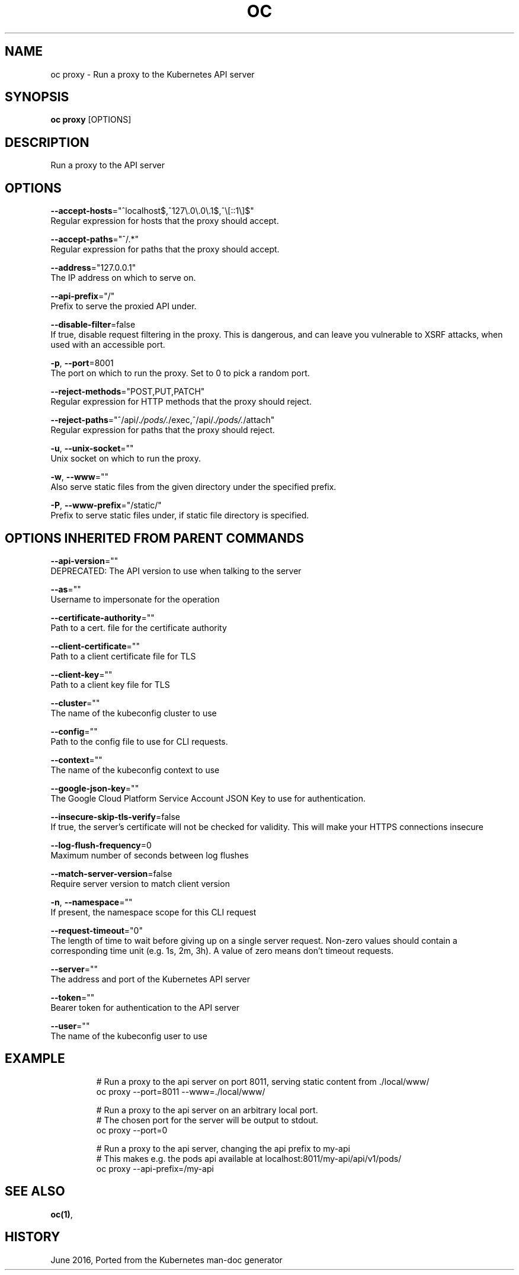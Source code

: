 .TH "OC" "1" " Openshift CLI User Manuals" "Openshift" "June 2016"  ""


.SH NAME
.PP
oc proxy \- Run a proxy to the Kubernetes API server


.SH SYNOPSIS
.PP
\fBoc proxy\fP [OPTIONS]


.SH DESCRIPTION
.PP
Run a proxy to the API server


.SH OPTIONS
.PP
\fB\-\-accept\-hosts\fP="^localhost$,^127\\.0\\.0\\.1$,^\\[::1\\]$"
    Regular expression for hosts that the proxy should accept.

.PP
\fB\-\-accept\-paths\fP="^/.*"
    Regular expression for paths that the proxy should accept.

.PP
\fB\-\-address\fP="127.0.0.1"
    The IP address on which to serve on.

.PP
\fB\-\-api\-prefix\fP="/"
    Prefix to serve the proxied API under.

.PP
\fB\-\-disable\-filter\fP=false
    If true, disable request filtering in the proxy. This is dangerous, and can leave you vulnerable to XSRF attacks, when used with an accessible port.

.PP
\fB\-p\fP, \fB\-\-port\fP=8001
    The port on which to run the proxy. Set to 0 to pick a random port.

.PP
\fB\-\-reject\-methods\fP="POST,PUT,PATCH"
    Regular expression for HTTP methods that the proxy should reject.

.PP
\fB\-\-reject\-paths\fP="^/api/.\fI/pods/.\fP/exec,^/api/.\fI/pods/.\fP/attach"
    Regular expression for paths that the proxy should reject.

.PP
\fB\-u\fP, \fB\-\-unix\-socket\fP=""
    Unix socket on which to run the proxy.

.PP
\fB\-w\fP, \fB\-\-www\fP=""
    Also serve static files from the given directory under the specified prefix.

.PP
\fB\-P\fP, \fB\-\-www\-prefix\fP="/static/"
    Prefix to serve static files under, if static file directory is specified.


.SH OPTIONS INHERITED FROM PARENT COMMANDS
.PP
\fB\-\-api\-version\fP=""
    DEPRECATED: The API version to use when talking to the server

.PP
\fB\-\-as\fP=""
    Username to impersonate for the operation

.PP
\fB\-\-certificate\-authority\fP=""
    Path to a cert. file for the certificate authority

.PP
\fB\-\-client\-certificate\fP=""
    Path to a client certificate file for TLS

.PP
\fB\-\-client\-key\fP=""
    Path to a client key file for TLS

.PP
\fB\-\-cluster\fP=""
    The name of the kubeconfig cluster to use

.PP
\fB\-\-config\fP=""
    Path to the config file to use for CLI requests.

.PP
\fB\-\-context\fP=""
    The name of the kubeconfig context to use

.PP
\fB\-\-google\-json\-key\fP=""
    The Google Cloud Platform Service Account JSON Key to use for authentication.

.PP
\fB\-\-insecure\-skip\-tls\-verify\fP=false
    If true, the server's certificate will not be checked for validity. This will make your HTTPS connections insecure

.PP
\fB\-\-log\-flush\-frequency\fP=0
    Maximum number of seconds between log flushes

.PP
\fB\-\-match\-server\-version\fP=false
    Require server version to match client version

.PP
\fB\-n\fP, \fB\-\-namespace\fP=""
    If present, the namespace scope for this CLI request

.PP
\fB\-\-request\-timeout\fP="0"
    The length of time to wait before giving up on a single server request. Non\-zero values should contain a corresponding time unit (e.g. 1s, 2m, 3h). A value of zero means don't timeout requests.

.PP
\fB\-\-server\fP=""
    The address and port of the Kubernetes API server

.PP
\fB\-\-token\fP=""
    Bearer token for authentication to the API server

.PP
\fB\-\-user\fP=""
    The name of the kubeconfig user to use


.SH EXAMPLE
.PP
.RS

.nf
  # Run a proxy to the api server on port 8011, serving static content from ./local/www/
  oc proxy \-\-port=8011 \-\-www=./local/www/

  # Run a proxy to the api server on an arbitrary local port.
  # The chosen port for the server will be output to stdout.
  oc proxy \-\-port=0

  # Run a proxy to the api server, changing the api prefix to my\-api
  # This makes e.g. the pods api available at localhost:8011/my\-api/api/v1/pods/
  oc proxy \-\-api\-prefix=/my\-api

.fi
.RE


.SH SEE ALSO
.PP
\fBoc(1)\fP,


.SH HISTORY
.PP
June 2016, Ported from the Kubernetes man\-doc generator
